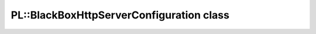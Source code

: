 PL::BlackBoxHttpServerConfiguration class
=========================================

.. doxygenclass:: PL::BlackBoxHttpServerConfiguration
  :members:
  :protected-members: